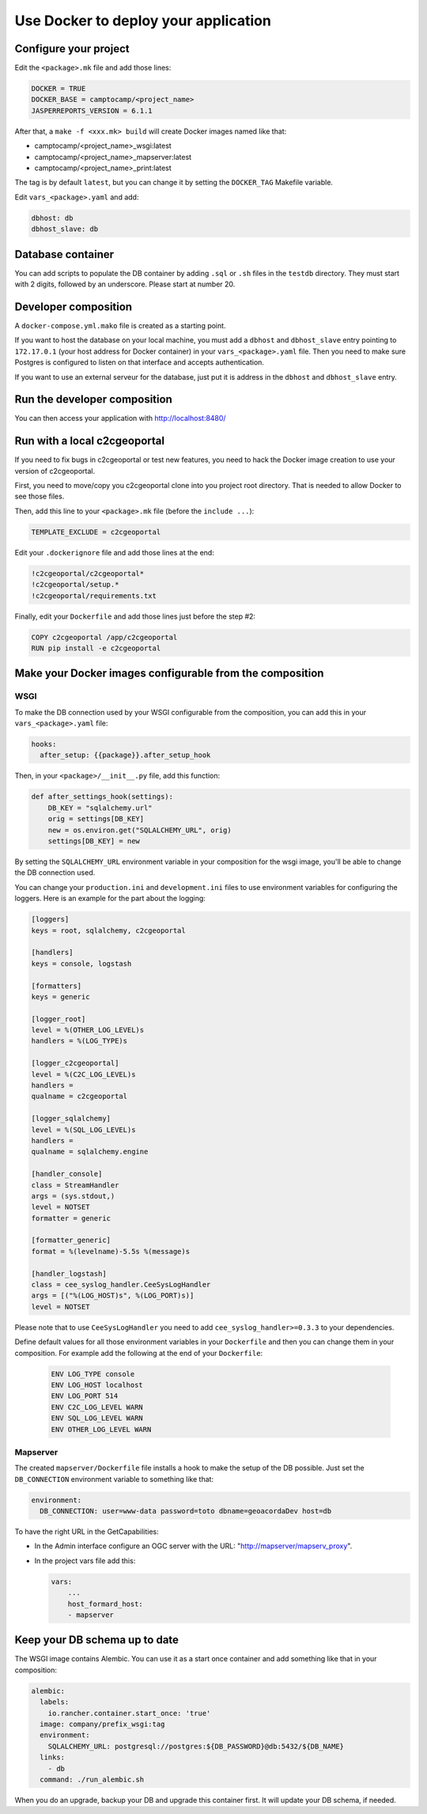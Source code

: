 Use Docker to deploy your application
=====================================

Configure your project
----------------------

Edit the ``<package>.mk`` file and add those lines:

.. code:: make

    DOCKER = TRUE
    DOCKER_BASE = camptocamp/<project_name>
    JASPERREPORTS_VERSION = 6.1.1

After that, a ``make -f <xxx.mk> build`` will create Docker images named like
that:

* camptocamp/<project_name>_wsgi:latest
* camptocamp/<project_name>_mapserver:latest
* camptocamp/<project_name>_print:latest

The tag is by default ``latest``, but you can change it by setting the
``DOCKER_TAG`` Makefile variable.

Edit ``vars_<package>.yaml`` and add:

.. code:: yaml

    dbhost: db
    dbhost_slave: db

Database container
------------------

You can add scripts to populate the DB container by adding ``.sql`` or ``.sh``
files in the ``testdb`` directory. They must start with 2 digits, followed by
an underscore. Please start at number 20.

Developer composition
---------------------

A ``docker-compose.yml.mako`` file is created as a starting point.

If you want to host the database on your local machine, you must add a
``dbhost`` and ``dbhost_slave`` entry pointing to ``172.17.0.1`` (your host address for Docker
container) in your ``vars_<package>.yaml`` file. Then you need to make sure
Postgres is configured to listen on that interface and accepts authentication.

If you want to use an external serveur for the database, just put it is address
in the ``dbhost`` and ``dbhost_slave`` entry.

Run the developer composition
-----------------------------

.. prompt:: bash

    make -f <xxx.mk> build && docker-compose up

You can then access your application with http://localhost:8480/


Run with a local c2cgeoportal
-----------------------------

If you need to fix bugs in c2cgeoportal or test new features, you need to hack
the Docker image creation to use your version of c2cgeoportal.

First, you need to move/copy you c2cgeoportal clone into you project root
directory. That is needed to allow Docker to see those files.

Then, add this line to your ``<package>.mk`` file (before the ``include ...``):

.. code:: make

    TEMPLATE_EXCLUDE = c2cgeoportal

Edit your ``.dockerignore`` file and add those lines at the end:

.. code:: docker

    !c2cgeoportal/c2cgeoportal*
    !c2cgeoportal/setup.*
    !c2cgeoportal/requirements.txt

Finally, edit your ``Dockerfile`` and add those lines just before the step #2:

.. code:: docker

    COPY c2cgeoportal /app/c2cgeoportal
    RUN pip install -e c2cgeoportal


Make your Docker images configurable from the composition
---------------------------------------------------------

WSGI
....

To make the DB connection used by your WSGI configurable from the
composition, you can add this in your ``vars_<package>.yaml`` file:

.. code:: yaml

    hooks:
      after_setup: {{package}}.after_setup_hook

Then, in your ``<package>/__init__.py`` file, add this function:

.. code:: python

    def after_settings_hook(settings):
        DB_KEY = "sqlalchemy.url"
        orig = settings[DB_KEY]
        new = os.environ.get("SQLALCHEMY_URL", orig)
        settings[DB_KEY] = new

By setting the ``SQLALCHEMY_URL`` environment variable in your composition
for the wsgi image, you'll be able to change the DB connection used.

You can change your ``production.ini`` and ``development.ini`` files to use
environment variables for configuring the loggers. Here is an example for
the part about the logging:

.. code::

    [loggers]
    keys = root, sqlalchemy, c2cgeoportal

    [handlers]
    keys = console, logstash

    [formatters]
    keys = generic

    [logger_root]
    level = %(OTHER_LOG_LEVEL)s
    handlers = %(LOG_TYPE)s

    [logger_c2cgeoportal]
    level = %(C2C_LOG_LEVEL)s
    handlers =
    qualname = c2cgeoportal

    [logger_sqlalchemy]
    level = %(SQL_LOG_LEVEL)s
    handlers =
    qualname = sqlalchemy.engine

    [handler_console]
    class = StreamHandler
    args = (sys.stdout,)
    level = NOTSET
    formatter = generic

    [formatter_generic]
    format = %(levelname)-5.5s %(message)s

    [handler_logstash]
    class = cee_syslog_handler.CeeSysLogHandler
    args = [("%(LOG_HOST)s", %(LOG_PORT)s)]
    level = NOTSET

Please note that to use
``CeeSysLogHandler`` you need to add ``cee_syslog_handler>=0.3.3`` to your
dependencies.

Define default values for all those environment variables in your
``Dockerfile`` and then you can change them in your composition. For example
add the following at the end of your ``Dockerfile``:

 .. code::

    ENV LOG_TYPE console
    ENV LOG_HOST localhost
    ENV LOG_PORT 514
    ENV C2C_LOG_LEVEL WARN
    ENV SQL_LOG_LEVEL WARN
    ENV OTHER_LOG_LEVEL WARN

Mapserver
.........

The created ``mapserver/Dockerfile`` file installs a hook to make the setup of
the DB possible. Just set the ``DB_CONNECTION`` environment variable to
something like that:

.. code:: docker

    environment:
      DB_CONNECTION: user=www-data password=toto dbname=geoacordaDev host=db

To have the right URL in the GetCapabilities:

* In the Admin interface configure an OGC server with the URL: "http://mapserver/mapserv_proxy".

* In the project vars file add this:

  .. code:: yaml

    vars:
        ...
        host_formard_host:
        - mapserver


Keep your DB schema up to date
------------------------------

The WSGI image contains Alembic. You can use it as a start once container and
add something like that in your composition:

.. code:: yaml

    alembic:
      labels:
        io.rancher.container.start_once: 'true'
      image: company/prefix_wsgi:tag
      environment:
        SQLALCHEMY_URL: postgresql://postgres:${DB_PASSWORD}@db:5432/${DB_NAME}
      links:
        - db
      command: ./run_alembic.sh

When you do an upgrade, backup your DB and upgrade this container first. It will update your
DB schema, if needed.
